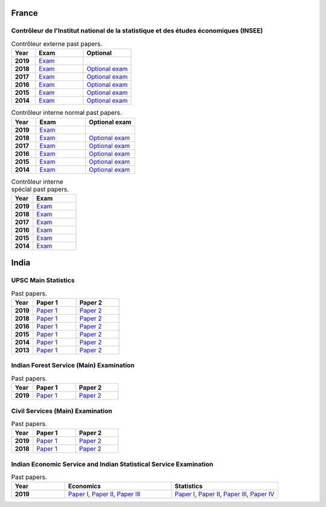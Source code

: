 France
======

Contrôleur de l'Institut national de la statistique et des études économiques (INSEE)
-------------------------------------------------------------------------------------

.. list-table:: Contrôleur externe past papers.
    :widths: 5 10 10
    :header-rows: 1
    :stub-columns: 1

    * - Year

      - Exam

      - Optional

    * - 2019

      - `Exam <https://github.com/jacubero/maths/blob/master/Statistics/INSEE/2019_Annales_CTE.pdf>`_

      - 

    * - 2018

      - `Exam <https://github.com/jacubero/maths/blob/master/Statistics/INSEE/Annales_CTE_2018.pdf>`_

      - `Optional exam <https://github.com/jacubero/maths/blob/master/Statistics/INSEE/Annales_facultatives_CTE_2018.pdf>`_

    * - 2017

      - `Exam <https://github.com/jacubero/maths/blob/master/Statistics/INSEE/Annales_CTE_2017.pdf>`_

      - `Optional exam <https://github.com/jacubero/maths/blob/master/Statistics/INSEE/Annales_facultatives_CTE_2017.pdf>`_

    * - 2016

      - `Exam <https://github.com/jacubero/maths/blob/master/Statistics/INSEE/Annales_CTE_2016.pdf>`_

      - `Optional exam <https://github.com/jacubero/maths/blob/master/Statistics/INSEE/Annales_Fac_CTE_2016.pdf>`_

    * - 2015

      - `Exam <https://github.com/jacubero/maths/blob/master/Statistics/INSEE/Annales-CTE-2015.pdf>`_

      - `Optional exam <https://github.com/jacubero/maths/blob/master/Statistics/INSEE/Annales-facultatives-CTE-2015.pdf>`_

    * - 2014

      - `Exam <https://github.com/jacubero/maths/blob/master/Statistics/INSEE/Annales-CTE-2014.pdf>`_

      - `Optional exam <https://github.com/jacubero/maths/blob/master/Statistics/INSEE/Annales-facultatives-CTE.pdf>`_

.. list-table:: Contrôleur interne normal past papers.
    :widths: 5 10 10
    :header-rows: 1
    :stub-columns: 1

    * - Year

      - Exam

      - Optional exam

    * - 2019

      - `Exam <https://github.com/jacubero/maths/blob/master/Statistics/INSEE/2019_Annales_CIN.pdf>`_

      - 

    * - 2018

      - `Exam <https://github.com/jacubero/maths/blob/master/Statistics/INSEE/Annales_CIN_2018.pdf>`_

      - `Optional exam <https://github.com/jacubero/maths/blob/master/Statistics/INSEE/Annales_facultatives_CIN_2018.pdf>`_

    * - 2017

      - `Exam <https://github.com/jacubero/maths/blob/master/Statistics/INSEE/Annales_CIN_2017b.pdf>`_

      - `Optional exam <https://github.com/jacubero/maths/blob/master/Statistics/INSEE/Annales_facultatives_CIN_2017.pdf>`_

    * - 2016

      - `Exam <https://github.com/jacubero/maths/blob/master/Statistics/INSEE/Annales_CIN_2016.pdf>`_

      - `Optional exam <https://github.com/jacubero/maths/blob/master/Statistics/INSEE/Annales_Fac_CIN_2016.pdf>`_

    * - 2015

      - `Exam <https://github.com/jacubero/maths/blob/master/Statistics/INSEE/Annales-CIN-2015.pdf>`_

      - `Optional exam <https://github.com/jacubero/maths/blob/master/Statistics/INSEE/Annales-facultatives-CIN-2015.pdf>`_

    * - 2014

      - `Exam <https://github.com/jacubero/maths/blob/master/Statistics/INSEE/Annales-CIN-2014.pdf>`_

      - `Optional exam <https://github.com/jacubero/maths/blob/master/Statistics/INSEE/Annales-facultatives-CIN.pdf>`_

.. list-table:: Contrôleur interne spécial past papers.
    :widths: 5 10
    :header-rows: 1
    :stub-columns: 1

    * - Year

      - Exam

    * - 2019

      - `Exam <https://github.com/jacubero/maths/blob/master/Statistics/INSEE/2019_Annales_CIS.pdf>`_

    * - 2018

      - `Exam <https://github.com/jacubero/maths/blob/master/Statistics/INSEE/Annales_CIS_2018.pdf>`_

    * - 2017

      - `Exam <https://github.com/jacubero/maths/blob/master/Statistics/INSEE/Annales_CIS_2017.pdf>`_

    * - 2016

      - `Exam <https://github.com/jacubero/maths/blob/master/Statistics/INSEE/Annales_CIS_2016.pdf>`_

    * - 2015

      - `Exam <https://github.com/jacubero/maths/blob/master/Statistics/INSEE/Annales-CIS-2015.pdf>`_

    * - 2014

      - `Exam <https://github.com/jacubero/maths/blob/master/Statistics/INSEE/Annales-CIS-2014.pdf>`_

India
=====

UPSC Main Statistics
--------------------

.. list-table:: Past papers.
    :widths: 5 10 10
    :header-rows: 1
    :stub-columns: 1

    * - Year

      - Paper 1

      - Paper 2

    * - 2019

      - `Paper 1 <https://github.com/jacubero/maths/blob/master/Statistics/UPSC/statistics-paper-i-civil-services-main-examination-2019-question-paper-1426.pdf>`_

      - `Paper 2 <https://github.com/jacubero/maths/blob/master/Statistics/UPSC/statistics-paper-ii-civil-services-main-examination-2019-question-paper-1427.pdf>`_

    * - 2018

      - `Paper 1 <https://github.com/jacubero/maths/blob/master/Statistics/UPSC/statistics-paper-i-civil-services-main-examination-2018-question-paper-1196.pdf>`_

      - `Paper 2 <https://github.com/jacubero/maths/blob/master/Statistics/UPSC/statistics-paper-ii-civil-services-main-examination-2018-question-paper-1197.pdf>`_

    * - 2016

      - `Paper 1 <https://github.com/jacubero/maths/blob/master/Statistics/UPSC/statistics-paper-i-civil-services-main-examination-2016-question-paper-526.pdf>`_

      - `Paper 2 <https://github.com/jacubero/maths/blob/master/Statistics/UPSC/statistics-paper-ii-civil-services-main-examination-2016-question-paper-527.pdf>`_

    * - 2015

      - `Paper 1 <https://github.com/jacubero/maths/blob/master/Statistics/UPSC/upsc-main-statistics-paper-1-2015-294.pdf>`_

      - `Paper 2 <https://github.com/jacubero/maths/blob/master/Statistics/UPSC/upsc-main-statistics-paper-2-2015-295.pdf>`_

    * - 2014

      - `Paper 1 <https://github.com/jacubero/maths/blob/master/Statistics/UPSC/upsc-main-statistics-paper-1-2014-187.pdf>`_

      - `Paper 2 <https://github.com/jacubero/maths/blob/master/Statistics/UPSC/upsc-main-statistics-paper-2-2014-188.pdf>`_

    * - 2013

      - `Paper 1 <https://github.com/jacubero/maths/blob/master/Statistics/UPSC/upsc-main-statistics-paper-1-2013-77.pdf>`_

      - `Paper 2 <https://github.com/jacubero/maths/blob/master/Statistics/UPSC/upsc-main-statistics-paper-2-2013-78.pdf>`_

Indian Forest Service (Main) Examination
----------------------------------------

.. list-table:: Past papers.
    :widths: 5 10 10
    :header-rows: 1
    :stub-columns: 1

    * - Year

      - Paper 1

      - Paper 2

    * - 2019

      - `Paper 1 <https://github.com/jacubero/maths/blob/master/Statistics/UPSC/STATS_1_19.pdf>`_

      - `Paper 2 <https://github.com/jacubero/maths/blob/master/Statistics/UPSC/STATS_2_19.pdf>`_

Civil Services (Main) Examination
---------------------------------

.. list-table:: Past papers.
    :widths: 5 10 10
    :header-rows: 1
    :stub-columns: 1

    * - Year

      - Paper 1

      - Paper 2

    * - 2019

      - `Paper 1 <https://github.com/jacubero/maths/blob/master/Statistics/UPSC/QP-CSM19-Statistics-I.pdf>`_

      - `Paper 2 <https://github.com/jacubero/maths/blob/master/Statistics/UPSC/QP-CSM19-Statistics-II.pdf>`_

    * - 2018

      - `Paper 1 <https://github.com/jacubero/maths/blob/master/Statistics/UPSC/STATISTICS-PAPER-I-18.pdf>`_

      - `Paper 2 <https://github.com/jacubero/maths/blob/master/Statistics/UPSC/STATISTICS-PAPER-II-18.pdf>`_

Indian Economic Service and Indian Statistical Service Examination
------------------------------------------------------------------

.. list-table:: Past papers.
    :widths: 5 10 10
    :header-rows: 1
    :stub-columns: 1

    * - Year

      - Economics

      - Statistics

    * - 2019

      - `Paper I <https://github.com/jacubero/maths/blob/master/Statistics/UPSC/GE_P1_IESISS19.pdf>`_, `Paper II <https://github.com/jacubero/maths/blob/master/Statistics/UPSC/GE_P2_IESISS19.pdf>`_, `Paper III <https://github.com/jacubero/maths/blob/master/Statistics/UPSC/GE_P3_IESISS19.pdf>`_

      - `Paper I <https://github.com/jacubero/maths/blob/master/Statistics/UPSC/STATS_P1_IESISS19.pdf>`_, `Paper II <https://github.com/jacubero/maths/blob/master/Statistics/UPSC/STATS_P2_IESISS19.pdf>`_, `Paper III <https://github.com/jacubero/maths/blob/master/Statistics/UPSC/STATS_P3_IESISS19.pdf>`_, `Paper IV <https://github.com/jacubero/maths/blob/master/Statistics/UPSC/STATS_P4_IESISS19.pdf>`_


